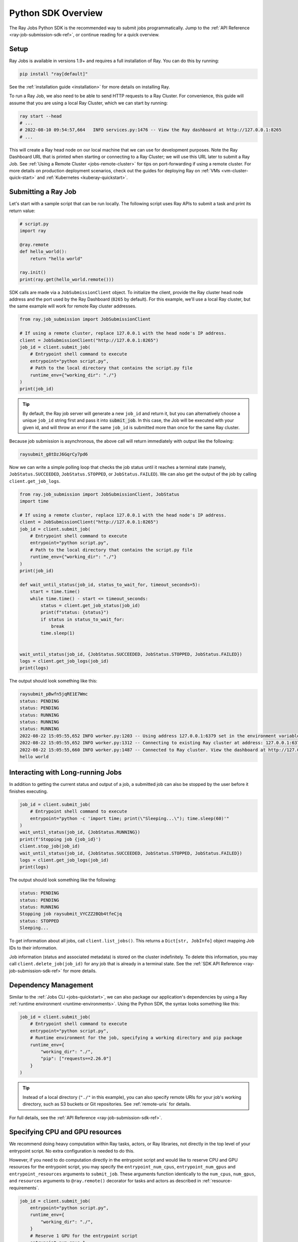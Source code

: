 .. _ray-job-sdk:

Python SDK Overview
^^^^^^^^^^^^^^^^^^^

The Ray Jobs Python SDK is the recommended way to submit jobs programmatically. Jump to the :ref:`API Reference <ray-job-submission-sdk-ref>`, or continue reading for a quick overview.

Setup
-----

Ray Jobs is available in versions 1.9+ and requires a full installation of Ray. You can do this by running:

.. code-block:: shell

    pip install "ray[default]"

See the :ref:`installation guide <installation>` for more details on installing Ray.

To run a Ray Job, we also need to be able to send HTTP requests to a Ray Cluster.
For convenience, this guide will assume that you are using a local Ray Cluster, which we can start by running:

.. code-block:: shell

    ray start --head
    # ...
    # 2022-08-10 09:54:57,664   INFO services.py:1476 -- View the Ray dashboard at http://127.0.0.1:8265
    # ...

This will create a Ray head node on our local machine that we can use for development purposes.
Note the Ray Dashboard URL that is printed when starting or connecting to a Ray Cluster; we will use this URL later to submit a Ray Job.
See :ref:`Using a Remote Cluster <jobs-remote-cluster>` for tips on port-forwarding if using a remote cluster.
For more details on production deployment scenarios, check out the guides for deploying Ray on :ref:`VMs <vm-cluster-quick-start>` and :ref:`Kubernetes <kuberay-quickstart>`.

Submitting a Ray Job
--------------------

Let's start with a sample script that can be run locally. The following script uses Ray APIs to submit a task and print its return value:

.. code-block:: python

    # script.py
    import ray

    @ray.remote
    def hello_world():
        return "hello world"

    ray.init()
    print(ray.get(hello_world.remote()))

SDK calls are made via a ``JobSubmissionClient`` object.  To initialize the client, provide the Ray cluster head node address and the port used by the Ray Dashboard (``8265`` by default). For this example, we'll use a local Ray cluster, but the same example will work for remote Ray cluster addresses.

.. code-block:: python

    from ray.job_submission import JobSubmissionClient

    # If using a remote cluster, replace 127.0.0.1 with the head node's IP address.
    client = JobSubmissionClient("http://127.0.0.1:8265")
    job_id = client.submit_job(
        # Entrypoint shell command to execute
        entrypoint="python script.py",
        # Path to the local directory that contains the script.py file
        runtime_env={"working_dir": "./"}
    )
    print(job_id)

.. tip::

    By default, the Ray job server will generate a new ``job_id`` and return it, but you can alternatively choose a unique ``job_id`` string first and pass it into :code:`submit_job`.
    In this case, the Job will be executed with your given id, and will throw an error if the same ``job_id`` is submitted more than once for the same Ray cluster.

Because job submission is asynchronous, the above call will return immediately with output like the following:

.. code-block:: bash

    raysubmit_g8tDzJ6GqrCy7pd6

Now we can write a simple polling loop that checks the job status until it reaches a terminal state (namely, ``JobStatus.SUCCEEDED``, ``JobStatus.STOPPED``, or ``JobStatus.FAILED``).
We can also get the output of the job by calling ``client.get_job_logs``.

.. code-block:: python

    from ray.job_submission import JobSubmissionClient, JobStatus
    import time

    # If using a remote cluster, replace 127.0.0.1 with the head node's IP address.
    client = JobSubmissionClient("http://127.0.0.1:8265")
    job_id = client.submit_job(
        # Entrypoint shell command to execute
        entrypoint="python script.py",
        # Path to the local directory that contains the script.py file
        runtime_env={"working_dir": "./"}
    )
    print(job_id)

    def wait_until_status(job_id, status_to_wait_for, timeout_seconds=5):
        start = time.time()
        while time.time() - start <= timeout_seconds:
            status = client.get_job_status(job_id)
            print(f"status: {status}")
            if status in status_to_wait_for:
                break
            time.sleep(1)


    wait_until_status(job_id, {JobStatus.SUCCEEDED, JobStatus.STOPPED, JobStatus.FAILED})
    logs = client.get_job_logs(job_id)
    print(logs)

The output should look something like this:

.. code-block:: bash

    raysubmit_pBwfn5jqRE1E7Wmc
    status: PENDING
    status: PENDING
    status: RUNNING
    status: RUNNING
    status: RUNNING
    2022-08-22 15:05:55,652 INFO worker.py:1203 -- Using address 127.0.0.1:6379 set in the environment variable RAY_ADDRESS
    2022-08-22 15:05:55,652 INFO worker.py:1312 -- Connecting to existing Ray cluster at address: 127.0.0.1:6379...
    2022-08-22 15:05:55,660 INFO worker.py:1487 -- Connected to Ray cluster. View the dashboard at http://127.0.0.1:8265.
    hello world

Interacting with Long-running Jobs
----------------------------------

In addition to getting the current status and output of a job, a submitted job can also be stopped by the user before it finishes executing.

.. code-block:: python

    job_id = client.submit_job(
        # Entrypoint shell command to execute
        entrypoint="python -c 'import time; print(\"Sleeping...\"); time.sleep(60)'"
    )
    wait_until_status(job_id, {JobStatus.RUNNING})
    print(f'Stopping job {job_id}')
    client.stop_job(job_id)
    wait_until_status(job_id, {JobStatus.SUCCEEDED, JobStatus.STOPPED, JobStatus.FAILED})
    logs = client.get_job_logs(job_id)
    print(logs)

The output should look something like the following:

.. code-block:: bash

    status: PENDING
    status: PENDING
    status: RUNNING
    Stopping job raysubmit_VYCZZ2BQb4tfeCjq
    status: STOPPED
    Sleeping...

To get information about all jobs, call ``client.list_jobs()``.  This returns a ``Dict[str, JobInfo]`` object mapping Job IDs to their information.

Job information (status and associated metadata) is stored on the cluster indefinitely.  
To delete this information, you may call ``client.delete_job(job_id)`` for any job that is already in a terminal state.  
See the :ref:`SDK API Reference <ray-job-submission-sdk-ref>` for more details.

Dependency Management
---------------------

Similar to the :ref:`Jobs CLI <jobs-quickstart>`, we can also package our application's dependencies by using a Ray :ref:`runtime environment <runtime-environments>`.
Using the Python SDK, the syntax looks something like this:

.. code-block:: python

    job_id = client.submit_job(
        # Entrypoint shell command to execute
        entrypoint="python script.py",
        # Runtime environment for the job, specifying a working directory and pip package
        runtime_env={
            "working_dir": "./",
            "pip": ["requests==2.26.0"]
        }
    )

.. tip::

    Instead of a local directory (``"./"`` in this example), you can also specify remote URIs for your job's working directory, such as S3 buckets or Git repositories. See :ref:`remote-uris` for details.


For full details, see the :ref:`API Reference <ray-job-submission-sdk-ref>`.


Specifying CPU and GPU resources
--------------------------------

We recommend doing heavy computation within Ray tasks, actors, or Ray libraries, not directly in the top level of your entrypoint script.
No extra configuration is needed to do this.

However, if you need to do computation directly in the entrypoint script and would like to reserve CPU and GPU resources for the entrypoint script, you may specify the ``entrypoint_num_cpus``, ``entrypoint_num_gpus`` and ``entrypoint_resources`` arguments to ``submit_job``.  These arguments function
identically to the ``num_cpus``, ``num_gpus``, and ``resources`` arguments to ``@ray.remote()`` decorator for tasks and actors as described in :ref:`resource-requirements`.

.. code-block:: python

    job_id = client.submit_job(
        entrypoint="python script.py",
        runtime_env={
            "working_dir": "./",
        }
        # Reserve 1 GPU for the entrypoint script
        entrypoint_num_gpus=1
    )

The same arguments are also available as options ``--entrypoint-num-cpus``, ``--entrypoint-num-gpus``, and ``--entrypoint-resources`` to ``ray job submit`` in the Jobs CLI; see :ref:`Ray Job Submission CLI Reference <ray-job-submission-cli-ref>`.

If ``num_gpus`` is not specified, GPUs will still be available to the entrypoint script, but Ray will not provide isolation in terms of visible devices. 
To be precise, the environment variable ``CUDA_VISIBLE_DEVICES`` will not be set in the entrypoint script; it will only be set inside tasks and actors that have `num_gpus` specified in their ``@ray.remote()`` decorator.

.. note::

    Resources specified by ``entrypoint_num_cpus``, ``entrypoint_num_gpus``, and ``entrypoint_resources`` are separate from any resources specified
    for tasks and actors within the job.  
    
    For example, if you specify ``entrypoint_num_gpus=1``, then the entrypoint script will be scheduled on a node with at least 1 GPU,
    but if your script also contains a Ray task defined with ``@ray.remote(num_gpus=1)``, then the task will be scheduled to use a different GPU (on the same node if the node has at least 2 GPUs, or on a different node otherwise).

.. note::
    
    As with the ``num_cpus``, ``num_gpus``, and ``resources`` arguments to ``@ray.remote()`` described in :ref:`resource-requirements`, these arguments only refer to logical resources used for scheduling purposes. The actual CPU and GPU utilization is not controlled or limited by Ray.


.. note::

    By default, 0 CPUs and 0 GPUs are reserved for the entrypoint script.


Client Configuration
--------------------------------

Additional client connection options, such as custom HTTP headers and cookies, can be passed to the ``JobSubmissionClient`` class. 
A full list of options can be found in the :ref:`API Reference <ray-job-submission-sdk-ref>`.

TLS Verification
~~~~~~~~~~~~~~~~

By default, any HTTPS client connections will be verified using system certificates found by the underlying ``requests`` and ``aiohttp`` libraries.
The ``verify`` parameter can be set to override this behavior. For example:

.. code-block:: python

    client = JobSubmissionClient("https://<job-server-url>", verify="/path/to/cert.pem")

will use the certificate found at ``/path/to/cert.pem`` to verify the job server's certificate.
Certificate verification can be disabled by setting the ``verify`` parameter to ``False``.